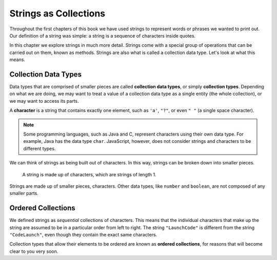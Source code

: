 Strings as Collections
======================

Throughout the first chapters of this book we have used strings to represent words or phrases we wanted to print out. Our definition of a string was simple: a string is a sequence of characters inside quotes. 

In this chapter we explore strings in much more detail. Strings come with a special group of operations that can be carried out on them, known as methods. Strings are also what is called a collection data type. Let's look at what this means.

Collection Data Types
---------------------

.. index:: ! collection

.. index::
   single: data type; collection

Data types that are comprised of smaller pieces are called **collection data types**, or simply **collection types**. Depending on what we are doing, we may want to treat a value of a collection data type as a single entity (the whole collection), or we may want to access its parts.

.. index:: ! character

A **character** is a string that contains exactly one element, such as ``'a'``, ``"?"``, or even ``" "`` (a single space character).

.. note:: Some programming languages, such as Java and C, represent characters using their own data type. For example, Java has the data type ``char``. JavaScript, however, does not consider strings and characters to be different types.

We can think of strings as being built out of characters. In this way, strings can be broken down into smaller pieces.

.. figure:: figures/strings-as-collections.png
   :alt: The string "JavaScript" broken down into invididual letters.

   A string is made up of characters, which are strings of length 1.

Strings are made up of smaller pieces, characters. Other data types, like ``number`` and ``boolean``, are not composed of any smaller parts.


Ordered Collections
-------------------

.. index::
   single: collection; ordered

We defined strings as *sequential* collections of characters. This means that the individual characters that make up the string are assumed to be in a particular order from left to right. The string ``"LaunchCode"`` is different from the string ``"CodeLaunch"``, even though they contain the exact same characters. 

Collection types that allow their elements to be ordered are known as **ordered collections**, for reasons that will become clear to you very soon.
